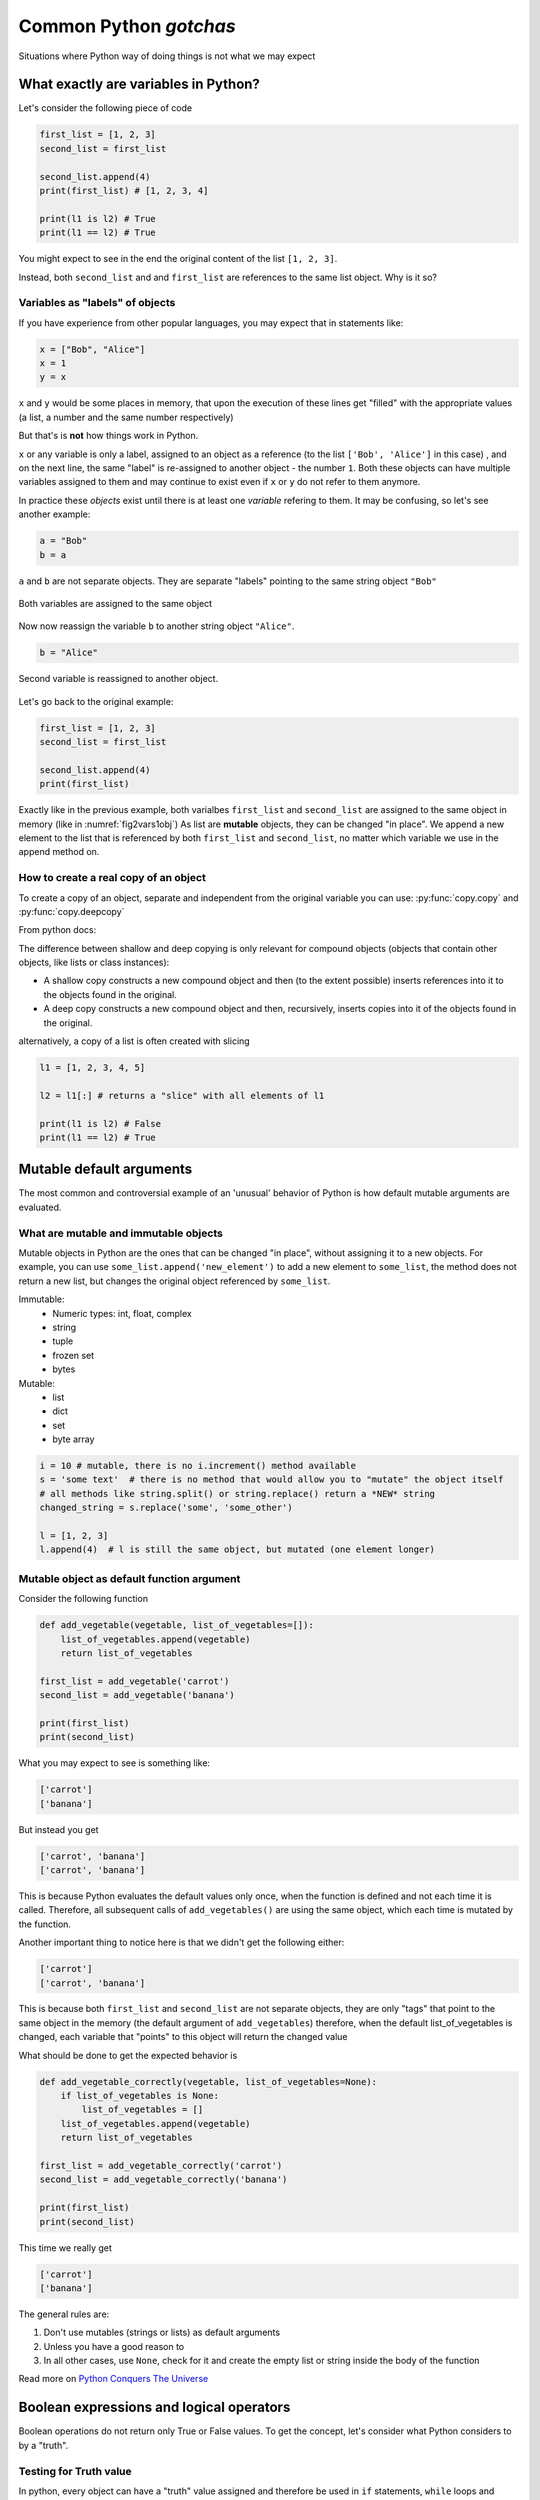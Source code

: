 Common Python *gotchas*
===========================================

Situations where Python way of doing things is not what we may expect

What exactly are variables in Python?
------------------------------------------------

Let's consider the following piece of code

.. code-block:: python

    first_list = [1, 2, 3]
    second_list = first_list

    second_list.append(4)
    print(first_list) # [1, 2, 3, 4]

    print(l1 is l2) # True
    print(l1 == l2) # True

You might expect to see in the end the original content of the list ``[1, 2, 3]``.

Instead, both ``second_list`` and and ``first_list`` are references to the same list object. Why is it so?

Variables as "labels" of objects
+++++++++++++++++++++++++++++++++++++

If you have experience from other popular languages, you may expect that in statements like:

.. code-block:: python

    x = ["Bob", "Alice"]
    x = 1
    y = x

``x`` and ``y`` would be some places in memory, that upon the execution of these lines get "filled" with the appropriate values (a list, a number and the same number respectively)

But that's is **not** how things work in Python.

``x`` or any variable is only a label, assigned to an object as a reference (to the list ``['Bob', 'Alice']`` in this case) ,
and on the next line, the same "label" is re-assigned to another object - the number ``1``.
Both these objects can have multiple variables assigned to them and may continue to exist even if ``x`` or ``y`` do not refer to them anymore.

In practice these *objects* exist until there is at least one *variable* refering to them. It may be confusing, so let's see another example:


.. code-block:: python

    a = "Bob"
    b = a

``a`` and ``b`` are not separate objects. They are separate "labels" pointing to the same string object ``"Bob"``

.. _fig2vars1obj:

.. figure:: img\objects_1.png
    :align: center

    Both variables are assigned to the same object


Now now reassign the variable ``b`` to another string object ``"Alice"``.

.. code-block:: python

    b = "Alice"

.. _fig2vars2obj:

.. figure:: img\objects_2.png
    :align: center

    Second variable is reassigned to another object.


Let's go back to the original example:

.. code-block:: python

    first_list = [1, 2, 3]
    second_list = first_list

    second_list.append(4)
    print(first_list)

Exactly like in the previous example, both varialbes ``first_list`` and ``second_list`` are assigned to the same object in memory (like in :numref:`fig2vars1obj`)
As list are **mutable** objects, they can be changed "in place". We append a new element to the list that is referenced by both ``first_list`` and ``second_list``, no matter which variable we use in the append method on.

How to create a **real** copy of an object
+++++++++++++++++++++++++++++++++++++++++++++++++++++

To create a copy of an object, separate and independent from the original variable you can use:
:py:func:`copy.copy` and :py:func:`copy.deepcopy`

From python docs:

The difference between shallow and deep copying is only relevant for compound objects (objects that contain other objects, like lists or class instances):

- A shallow copy constructs a new compound object and then (to the extent possible) inserts references into it to the objects found in the original.
- A deep copy constructs a new compound object and then, recursively, inserts copies into it of the objects found in the original.


alternatively, a copy of a list is often created with slicing

.. code-block:: python

    l1 = [1, 2, 3, 4, 5]

    l2 = l1[:] # returns a "slice" with all elements of l1

    print(l1 is l2) # False
    print(l1 == l2) # True



Mutable default arguments
---------------------------------

The most common and controversial example of an 'unusual' behavior of Python is how default mutable arguments are evaluated.

What are mutable and immutable objects
+++++++++++++++++++++++++++++++++++++++++++

Mutable objects in Python are the ones that can be changed "in place", without assigning it to a new objects.
For example, you can use ``some_list.append('new_element')`` to add a new element to ``some_list``, the method does not return a new list, but changes the original object referenced by ``some_list``.

Immutable:
    - Numeric types: int, float, complex
    - string
    - tuple
    - frozen set
    - bytes

Mutable:
    - list
    - dict
    - set
    - byte array

.. code-block:: python

    i = 10 # mutable, there is no i.increment() method available
    s = 'some text'  # there is no method that would allow you to "mutate" the object itself
    # all methods like string.split() or string.replace() return a *NEW* string
    changed_string = s.replace('some', 'some_other')

    l = [1, 2, 3]
    l.append(4)  # l is still the same object, but mutated (one element longer)


Mutable object as default function argument
+++++++++++++++++++++++++++++++++++++++++++++++

Consider the following function

.. code-block:: python

    def add_vegetable(vegetable, list_of_vegetables=[]):
        list_of_vegetables.append(vegetable)
        return list_of_vegetables

    first_list = add_vegetable('carrot')
    second_list = add_vegetable('banana')

    print(first_list)
    print(second_list)


What you may expect to see is something like:

.. code-block:: none

    ['carrot']
    ['banana']


But instead you get

.. code-block:: none

    ['carrot', 'banana']
    ['carrot', 'banana']


This is because Python evaluates the default values only once, when the function is defined and not each time it is called.
Therefore, all subsequent calls of ``add_vegetables()`` are using the same object, which each time is mutated by the function.

Another important thing to notice here is that we didn't get the following either:

.. code-block:: none

    ['carrot']
    ['carrot', 'banana']


This is because both ``first_list`` and ``second_list`` are not separate objects, they are only
"tags" that point to the same object in the memory (the default argument of ``add_vegetables``)
therefore, when the default list_of_vegetables is changed, each variable that "points" to this object will return the changed value


What should be done to get the expected behavior is

.. code-block:: python

    def add_vegetable_correctly(vegetable, list_of_vegetables=None):
        if list_of_vegetables is None:
            list_of_vegetables = []
        list_of_vegetables.append(vegetable)
        return list_of_vegetables

    first_list = add_vegetable_correctly('carrot')
    second_list = add_vegetable_correctly('banana')

    print(first_list)
    print(second_list)

This time we really get

.. code-block:: none

    ['carrot']
    ['banana']


The general rules are:

#. Don't use mutables (strings or lists) as default arguments
#. Unless you have a good reason to
#. In all other cases, use ``None``, check for it and create the empty list or string inside the body of the function

Read more on `Python Conquers The Universe <https://pythonconquerstheuniverse.wordpress.com/2012/02/15/mutable-default-arguments/>`_



Boolean expressions and logical operators
-----------------------------------------------

Boolean operations do not return only True or False values. To get the concept, let's consider what Python considers to by a "truth".

Testing for Truth value
++++++++++++++++++++++++++++

In python, every object can have a "truth" value assigned and therefore be used in ``if`` statements, ``while`` loops and boolean operations:

The values considered false are:
    - ``None``
    - ``False``
    - Zero of any numeric type (int, float, complex)
    - Empty sequences (lists, tuples, sets)
    - Empty dicts
    - instances of user-defined classes, if the class defines a ``__nonzero__()`` or ``__len__()`` method, when that method returns the integer zero or bool value False

All other values are considered true.

That is why it's possible (and also considered to be a good practice) to use this language feature in the truth tests like so:

.. code-block:: python

    some_string = ''

    if some_string:
        print('The string is not empty')

Instead of testing the condition explicitly, which is in this case superfluous.

.. code-block:: python

    some_string = ''
    if some_string != '':
        print('The string is not empty')

``and`` and ``or`` operators
++++++++++++++++++++++++++++++++++

Python offers a useful, but somehow specific evaluation of the boolean ``and`` and ``or`` boolean operators

Consider the following example:

.. code-block:: python

    x = 1
    y = []
    x or y  # returns 1
    x and y # returns []
    y or x # returns 1

In general ``or`` and ``and`` do **not** return ``True`` or ``False``, but the value of the last evaluated element.

which means in particular (from `Python Docs <https://docs.python.org/3.5/library/stdtypes.html#boolean-operations-and-or-not>`_)

========== ========================================= =========================
Operation  Result                                    Notes
========== ========================================= =========================
x or y     if x is false, then y, else x             `(1)`
x and y    if x is false, then x, else y             `(2)`
not x      if x is false, then True, else False      `(3)`
========== ========================================= =========================

Notes:

#. This is a short-circuit operator, so it only evaluates the second argument if the first one is False.
#. This is a short-circuit operator, so it only evaluates the second argument if the first one is True.
#. not has a lower priority than non-Boolean operators, so not a == b is interpreted as not (a == b), and a == not b is a syntax error.

This pattern can be used as a shortcut when setting default values

.. code-block:: python

    default_list = [1, 2, 3, 4, 5]

    # (....)

    new_list = some_list or default_list  # new_list will be evaluated to default_list, if some_list is empty